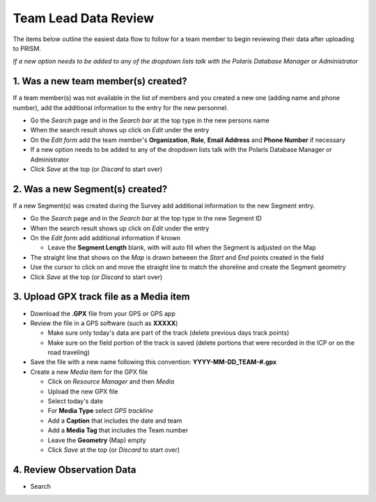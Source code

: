 Team Lead Data Review
=====================

The items below outline the easiest data flow to follow for a team member to begin reviewing their data after uploading to PRISM.

*If a new option needs to be added to any of the dropdown lists talk with the Polaris Database Manager or Administrator*

1. Was a new team member(s) created?
---------------------------------

If a team member(s) was not available in the list of members and you created a new one (adding name and phone number), add the additional information to the entry for the new personnel.

- Go the *Search* page and in the *Search bar* at the top type in the new persons name
- When the search result shows up click on *Edit* under the entry
- On the *Edit form* add the team member's **Organization**, **Role**, **Email Address** and **Phone Number** if necessary
- If a new option needs to be added to any of the dropdown lists talk with the Polaris Database Manager or Administrator
- Click *Save* at the top (or *Discard* to start over)

2. Was a new Segment(s) created?
---------------------------------

If a new Segment(s) was created during the Survey add additional information to the new Segment entry.

- Go the *Search* page and in the *Search bar* at the top type in the new Segment ID
- When the search result shows up click on *Edit* under the entry
- On the *Edit form* add additional information if known

  * Leave the **Segment Length** blank, with will auto fill when the Segment is adjusted on the Map

- The straight line that shows on the *Map* is drawn between the *Start* and *End* points created in the field
- Use the cursor to click on and move the straight line to match the shoreline and create the Segment geometry
- Click *Save* at the top (or *Discard* to start over)

3. Upload GPX track file as a Media item
-----------------------------------------

- Download the **.GPX** file from your GPS or GPS app
- Review the file in a GPS software (such as **XXXXX**)

  * Make sure only today's data are part of the track (delete previous days track points)
  * Make sure on the field portion of the track is saved (delete portions that were recorded in the ICP or on the road traveling)
  
- Save the file with a new name following this convention:  **YYYY-MM-DD_TEAM-#.gpx**
- Create a new *Media* item for the GPX file

  * Click on *Resource Manager* and then *Media*
  * Upload the new GPX file
  * Select today's date
  * For **Media Type** select *GPS trackline*
  * Add a **Caption** that includes the date and team
  * Add a **Media Tag** that includes the Team number
  * Leave the **Geometry** (Map) empty
  * Click *Save* at the top (or *Discard* to start over)
  
4. Review Observation Data
-----------------------------------------

- Search

